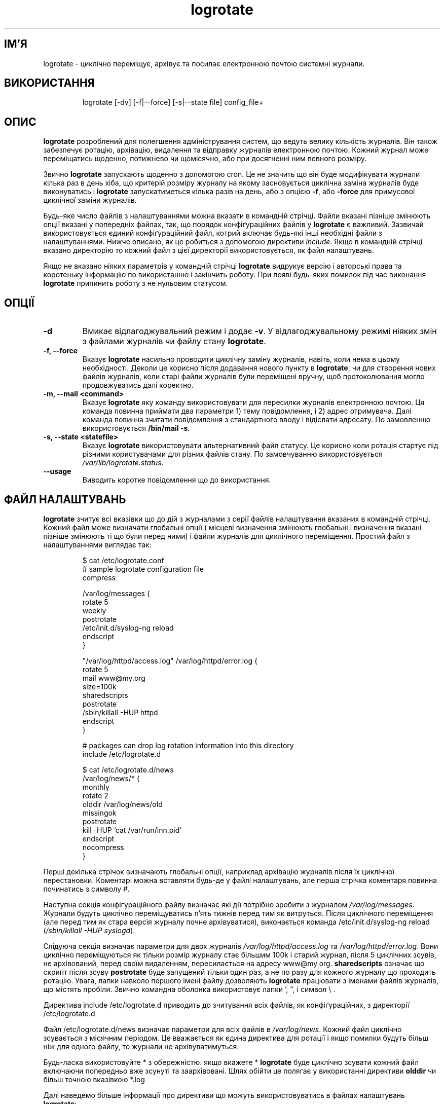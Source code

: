 ." © 2005-2007 DLOU, GNU FDL
." URL: <http://docs.linux.org.ua/index.php/Man_Contents>
." Supported by <docs@linux.org.ua>
."
." Permission is granted to copy, distribute and/or modify this document
." under the terms of the GNU Free Documentation License, Version 1.2
." or any later version published by the Free Software Foundation;
." with no Invariant Sections, no Front-Cover Texts, and no Back-Cover Texts.
." 
." A copy of the license is included  as a file called COPYING in the
." main directory of the man-pages-* source package.
."
." This manpage has been automatically generated by wiki2man.py
." This tool can be found at: <http://wiki2man.sourceforge.net>
." Please send any bug reports, improvements, comments, patches, etc. to
." E-mail: <wiki2man-develop@lists.sourceforge.net>.

.TH "logrotate" "8" "v 3.6.5 переклад: бета версія 2007-10-27-16:31" "© 2005-2007 DLOU, GNU FDL" "Ротація журналів"

.SH "ІМ'Я"
.PP

logrotate \- циклічно переміщує, архівує та посилає електронною почтою системні журнали.

.SH "ВИКОРИСТАННЯ"
.PP

.RS
.nf
 logrotate [\-dv] [\-f|\-\-force] [\-s|\-\-state file] config_file+

.fi
.RE

.SH "ОПИС"
.PP

\fBlogrotate\fR розроблений для полегшення адміністрування систем, що ведуть велику кількість журналів. Він також забезпечує ротацію, архівацію, видалення та відправку журналів електронною почтою. Кожний журнал може переміщатись щоденно, потижнево чи щомісячно, або при досягненні ним певного розміру.
.br

.br

Звично \fBlogrotate\fR запускають щоденно з допомогою cron.  Це не значить що він буде модифікувати журнали кілька раз в день хіба, що критерій розміру журналу на якому засновується циклічна заміна журналів буде виконуватись і \fBlogrotate\fR запускатиметься кілька разів на день, або з опцією \fB\-f\fR, або \fB\-force\fR для примусової циклічної заміни журналів.
.br

.br

Будь\-яке число файлів з налаштуваннями можна вказати в командній стрічці. Файли вказані пізніше змінюють опції вказані у попередніх файлах, так, що порядок конфіґураційних файлів у \fBlogrotate\fR є важливий. Зазвичай використовується єдиний конфіґураційний файл, котрий включає будь\-які інші необхідні файли з налаштуваннями. Нижче описано, як це робиться з допомогою  директиви \fB\fIinclude\fB\fR. Якщо в командній стрічці вказано директорію то кожний файл з цієї директорії використовується, як файл налаштувань.
.br

.br

Якщо не вказано ніяких параметрів у командній стрічці \fBlogrotate\fR видрукує версію і авторські права та коротеньку інформацію по використанню і закінчить роботу. При появі будь\-яких помилок під час виконання \fBlogrotate\fR припинить роботу з не нульовим статусом.

.SH "ОПЦІЇ"
.PP

.TP
.B \-d
Вмикає відлагоджувальний режим і додає \fB\-v\fR. У відлагоджувальному режимі ніяких змін з файлами журналів чи файлу стану \fBlogrotate\fR.

.TP
.B \-f, \-\-force
Вказує  \fBlogrotate\fR насильно проводити циклічну заміну журналів, навіть, коли нема в цьому необхідності. Деколи це корисно після додавання нового пункту в \fBlogrotate\fR, чи для створення нових файлів журналів, коли старі файли журналів були переміщені вручну, щоб протоколювання могло продовжуватись далі коректно.

.TP
.B \-m, \-\-mail <command>
Вказує \fBlogrotate\fR яку команду використовувати для пересилки журналів електронною почтою. Ця команда повинна приймати два параметри 1) тему повідомлення, і 2) адрес отримувача. Далі команда повинна зчитати повідомлення з стандартного вводу і відіслати адресату. По замовленню використовується \fB/bin/mail \-s\fR.

.TP
.B \-s, \-\-state <statefile>
Вказує \fBlogrotate\fR використовувати альтернативний файл статусу. Це корисно коли ротація стартує під різними користувачами для різних файлів стану. По замовчуванню використовується \fB\fI/var/lib/logrotate.status\fB\fR.

.TP
.B \-\-usage
Виводить коротке повідомлення що до використання.

.SH "ФАЙЛ НАЛАШТУВАНЬ"
.PP

\fBlogrotate\fR зчитує всі вказівки що до дій з журналами з серії файлів налаштування вказаних в командній стрічці. Кожний файл може визначати глобальні опції ( місцеві визначення змінюють глобальні і визначення вказані пізніше змінюють ті що були перед ними) і файли журналів для циклічного переміщення.  Простий файл з налаштуваннями виглядає так:

.RS
.nf
 $ cat /etc/logrotate.conf
 # sample logrotate configuration file
 compress
 
 /var/log/messages {
 rotate 5
 weekly
 postrotate
     /etc/init.d/syslog\-ng reload
 endscript
 }
 
 "/var/log/httpd/access.log" /var/log/httpd/error.log {
 rotate 5
 mail www@my.org
 size=100k
 sharedscripts
 postrotate
      /sbin/killall \-HUP httpd
 endscript
 }
 
 # packages can drop log rotation information into this directory
 include /etc/logrotate.d

 $ cat /etc/logrotate.d/news
 /var/log/news/* {
 monthly
 rotate 2
 olddir /var/log/news/old
 missingok
 postrotate
       kill \-HUP `cat /var/run/inn.pid`
 endscript
 nocompress
 }

.fi
.RE
Перші декілька стрічок визначають глобальні опції, наприклад архівацію журналів після їх циклічної перестановки. Коментарі можна вставляти будь\-де у файлі налаштувань, але перша стрічка коментаря повинна починатись з символу #.

Наступна секція конфігураційного файлу визначає які дії потрібно зробити з журналом \fB\fI/var/log/messages\fB\fR. Журнали будуть циклічно переміщуватись п'ять тижнів перед тим як витруться. Після циклічного переміщення (але перед тим як стара версія журналу почне архівуватися), виконається команда  /etc/init.d/syslog\-ng reload (\fB\fI/sbin/killall\fB\fR \fB\fI\-HUP\fB\fR \fB\fIsyslogd\fB\fR).

Слідуюча секція визначає параметри для двох журналів \fB\fI/var/log/httpd/access.log\fB\fR та \fB\fI/var/log/httpd/error.log\fB\fR.  Вони циклічно переміщуються як тільки розмір журналу стає більшим 100k і старий журнал, після 5 циклічних зсувів, не архівований, перед своїм видаленням, пересилається на адресу www@my.org. \fBsharedscripts\fR означає що скрипт після зсуву \fBpostrotate\fR буде запущений тільки один раз, а не по разу для кожного журналу що проходить ротацію. Увага, лапки навколо першого імені файлу дозволяють \fBlogrotate\fR працювати з іменами файлів журналів, що містять пробіли. Звично командна оболонка використовує лапки ', ", і символ \e .

Директива include /etc/logrotate.d приводить до зчитування всіх файлів, як конфіґураційних, з директорії /etc/logrotate.d

Файл /etc/logrotate.d/news визначає параметри для всіх файлів в \fB\fI/var/log/news\fB\fR. Кожний файл циклічно зсувається з місячним періодом. Це вважається як єдина директива для ротації і якщо помилки будуть більш ніж для одного файлу, то журнали не архівуватимуться.

Будь\-ласка використовуйте * з обережністю. якщо вкажете * \fBlogrotate\fR буде циклічно зсувати кожний файл включаючи попередньо вже зсунуті та заархівовані. Шлях обійти це полягає у використанні директиви \fBolddir\fR чи більш точною вказівкою *.log

Далі наведемо більше інформації про директиви що можуть використовуватись в файлах налаштувань \fBlogrotate\fR:

.TP
.B compress
Стара версія журналу архівується по\-замовчуванню програмою \fBgzip\fR. Також дивіться \fBnocompress\fR.

.TP
.B compresscmd
Вказує котру команду використовувати для архівації журналів. По замовчуванню \fBgzip\fR. Також дивіться директиву \fBcompress\fR.

.TP
.B uncompresscmd
Вказує яку команду використовувати для роз\-архівації журналів. По замовчуванню \fBgunzip\fR.

.TP
.B compressext
Вказує закінчення яке додається до архівованого журналу, якщо архівація включена. По\-замовчуванню використовується закінчення (розширення) архіватора.

.TP
.B compressoptions
Командна стрічка що передається архіватору, якщо він використовується. По\-замовчуванню для \fBgzip\fR, є "\-9" (максимальне стискання).

.TP
.B copy
Робить копію журналу, але не змінює зовсім вхідний. Цю опцію використовують наприклад для отримання копії поточних журналів, чи коли якась стороння утиліта потребує урізати чи обрізувати журнал. Коли використовується \fBcopy\fR то опція \fBcreate\fR не дає ніякого ефекту, так, як старий файл залишається на місці.

.TP
.B copytruncate
Врізає оригінальний файл журналу на місці після створення копії, замість переміщення старого файлу журналу і можливого створення нового. Її використовують коли деякій програмі неможливо сказати закрити попередній журнал і отже вона мусить продовжувати писати (додавати) до попереднього журналу. Увага між копіюванням файлу журналу та урізанням його існує маленький проміжок часу, так що деякі дані можуть пропасти. Коли використовується ця опція то \fBcreate\fR не дає ніякого ефекту, так, як старий файл залишається на місці.

.TP
.B create mode owner group
Негайно після ротації (перед запуском післяротаційного скрипта \fBpostrotate\fR) створюється новий журнал (з тим самим іменем, як і у файлу журналу, що тільки зсунувся). \fBmode\fR вказує права допуску в вісімковій системі (так як у chmod(2), \fBowner\fR вказує власника журналу, а \fBgroup\fR вказує групу до якої належить журнал. Будь\-які файлові атрибути можна пропустити у цьому випадку в новому файлі будуть ті ж атрибути як і в старого журналу, для пропущених атрибутів. Цю опцію відміняє \fBnocreate\fR.

.TP
.B daily
Журнали циклічно переміщуються щодня.

.TP
.B delaycompress
Відтерміновує компресію попереднього журналу до наступного циклу ротації. Ця опція має ефект тільки в комбінації з \fBcompress\fR. Вона може використовуватись коли деякій програмі не можливо вказати закрити свій журнал і тому вона мусить продовжувати писати ще деякий час в попередній журнал.

.TP
.B extension ext
Суфікс журналу що додається до старих журналів після ротації. Якщо використовується архівування, то закінчення архіву (звично .gz) додається останнім. 

.TP
.B ifempty
Вказує циклічно переміщувати пусті журнали, змінює цю поведінку опція \fBnotifempty\fR (по\-замовчуванню використовується \fBifempty\fR).

.TP
.B include file_or_directory
Зчитує файл як параметр там де появляється директива include, так ніби він був включений в командну стрічку. Якщо вказана директорія, більшість файлів з директорії зчитуються в алфавітному порядку перед тим як продовжиться виконання інструкцій з файлу в котрому міститься \fBinclude\fR. Ігноруються тільки не регулярні файли (тобто директорії та посилання) і файли чиї імена закінчуються на одне з заборонених закінчень, які вказані директивою \fBtabooext\fR. Директива \fBinclude\fR не повинна появлятись в середині самого визначення журналу.

.TP
.B mail address
Коли циклічне зсування доходить до кінця, то останній журнал перед видаленням відправляється на вказану адресу. Коли не потрібно робити відправку журналу то вказується директива \fBnomail\fR.

.TP
.B mailfirst
Коли використовується команда \fBmail\fR, то відсилається щойно циклічно переміщений файл замість останнього, що видаляється.

.TP
.B maillast
Коли використовується команда \fBmail\fR, то відсилається останній файл, що видаляється замість того, що щойно циклічно зсунувся (це поведінка по замовчуванню).

.TP
.B missingok
Якщо файлу журналу не існує то програма, замість видачі помилки, переходить до наступного. Також дивіться \fBnomissingok\fR.

.TP
.B monthly
Журнали циклічно зсуваються коли \fBlogrotate\fR запускається перший раз в місяці (звично це першого числа місяця).

.TP
.B nocompress
Старі журнали не архівуються \fBgzip\fR. Також дивіться \fBcompress\fR.

.TP
.B nocopy
Не копіювати оригінальний файл журналу і залишити його на місці (змінює опцію \fBcopy\fR).

.TP
.B nocopytruncate
Не урізувати оригінальний файл журналу після створення його копії (це змінює опцію \fBcopytruncate\fR).

.TP
.B nocreate
Не створюється новий файл після ротації (змінюється опцією \fBcreate\fR).

.TP
.B nodelaycompress
Не відтерміновувати архівацію попередньо зсунутого файлу до наступного циклу (поведінка змінюється опцією \fBdelaycompress\fR).

.TP
.B nomail
Не відсилати нікому старий журнал.

.TP
.B nomissingok
Якщо файл журналів не існує, видає помилку. Ця поведінка є по замовчуванню.

.TP
.B noolddir
Старі журнали циклічно зсуваються в одній і тій ж директорії, що і сам журнал (це змінюється опцією \fBolddir\fR).

.TP
.B nosharedscripts
Запускає перед ротаційний \fBprerotate\fR та після ротаційні \fBpostrotate\fR скрипти для кожного журналу котрий циклічно зсувається (це поведінка по\-замовчуванню, яка змінюється опцією \fBsharedscripts\fR).

.TP
.B notifempty
Не зсувати циклічно пусті журнали (це змінює опцію \fBifempty\fR).

.TP
.B olddir directory
Старі журнали переміщаються в директорію для ротації. Директорія мусить бути на тому самому фізичному пристрої що й журнали. Коли використовується ця опція всі старі версії журналів знаходяться в цій директорії. Опцію можна змінити \fBnoolddir\fR.

.TP
.B postrotate/endscript
Стрічки між \fBpostrotate\fR і \fBendscript\fR (обидві з мусять бути в окремій стрічці) виконуються після ротації журналів. Ця директива може тільки появлятись в середені визначення журналу. також дивіться \fBprerotate\fR.

.TP
.B prerotate/endscript
Стрічки між \fBprerotate\fR і \fBendscript\fR (обидві з мусять бути в окремій стрічці) виконуються перед ротацією журналів. Ця директива може тільки появлятись в середені визначення журналу. Також дивіться \fBpostrotate\fR.

.TP
.B rotate count
Журнал циклічно зсувається <count> разів перед видаленням чи відправкою почтою на адрес вказаний у директиві \fBmail\fR. Якщо count рівне 0, стара версія журналу видаляється і ротація не відбувається.

.TP
.B size size
Журнал циклічно зсувається коли він стає більшим за size в байтах. Якщо вкінці є M, то розмір рахується в мегабайтах. Якщо стоїть k, то розмір рахується в кілобайтах. Так допустимими є значення 100, 100k, і 100M.

.TP
.B sharedscripts
Звично \fBprescript\fR і \fBpostscript\fR запускаються для кожного журналу, який циклічно зсувається, що означає запуск одного і тогож скрипта знову для кожного журналу що відповідає умові (наприклад /var/log/news/*.log). Якщо вказано опцію \fBsharedscript\fR скрипт запускається тільки раз, байдуже скільки журналів задовольняють умові. Однак якщо ні один журнал не потребує ротації скрипт не запускається взагалі. Цю опцію змінює \fBnosharedscripts\fR.

.TP
.B start count
Вказує номер з якого починати рахувати ротації. Наприклад якщо вкажете 0, старі журнали будуть створюватись з суфіксом .0 який додасться до назви первинного журналу. Якщо вкажете 9 то архів журналів будуть з суфіксами, що почнуться з .9, а 0\-8 пропустяться. Журнал все одно буде зсуватись визначену опцією \fBcount\fR кількість разів.

.TP
.B tabooext [+] list
Змінює поточний список заборонених розширень ( дивіться директиву \fBinclude\fR де є інформація про заборонені розширення). Якщо стоїть + перед списком розширень то поточний список поповнюється, інакше заміняється. При старті список заборонених розширень містить: .rpmorig, .rpmsave, ,v, .swp, .rpmnew, та ~.

.TP
.B weekly
Журнал циклічно зсувається, якщо поточний день тижня менший ніж день тижня коли відбувалась остання ротація, або коли пройшло більш ніж тиждень з часу останньої ротації. Тобто журнали циклічно зсуваються в перший день тижня, але працює краще коли \fBlogrotate\fR запускається не кожної ночі.

.SH "ФАЙЛИ"
.PP

\fB\fI/var/lib/logrotate.status\fB\fR   Файл статусу по\-замовчуванню.
.br

.br

\fB\fI/etc/logrotate.conf\fB\fR         Файл з налаштуваннями.
.br

.br

\fB\fI/etc/logrotate.d\fB\fR            Директорія з файлами налаштувань.

.SH "ПОДІБНІ ТЕМИ"
.PP

\fBSyslog\-ng \- записувач подій в UNIX\fR, \fBgzip(1)\fR.

.SH "АВТОРИ"
.PP

Ерік Троян (Erik Troan) <ewt@redhat.com>
.br

.br

Престон Бравн (Preston Brown) <pbrown@redhat.com>


